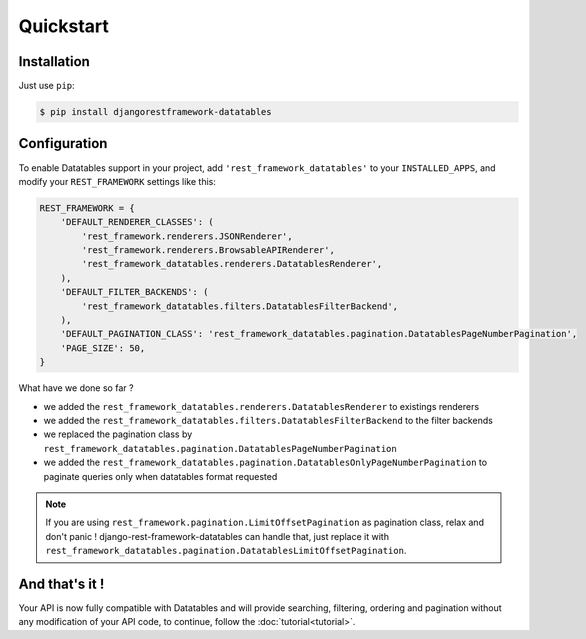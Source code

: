 Quickstart
==========

Installation
------------

Just use ``pip``:

.. code:: bash

    $ pip install djangorestframework-datatables

Configuration
-------------

To enable Datatables support in your project, add ``'rest_framework_datatables'`` to your ``INSTALLED_APPS``, and modify your ``REST_FRAMEWORK`` settings like this:

.. code:: python

    REST_FRAMEWORK = {
        'DEFAULT_RENDERER_CLASSES': (
            'rest_framework.renderers.JSONRenderer',
            'rest_framework.renderers.BrowsableAPIRenderer',
            'rest_framework_datatables.renderers.DatatablesRenderer',
        ),
        'DEFAULT_FILTER_BACKENDS': (
            'rest_framework_datatables.filters.DatatablesFilterBackend',
        ),
        'DEFAULT_PAGINATION_CLASS': 'rest_framework_datatables.pagination.DatatablesPageNumberPagination',
        'PAGE_SIZE': 50,
    }

What have we done so far ?

- we added the ``rest_framework_datatables.renderers.DatatablesRenderer`` to existings renderers
- we added the ``rest_framework_datatables.filters.DatatablesFilterBackend`` to the filter backends
- we replaced the pagination class by ``rest_framework_datatables.pagination.DatatablesPageNumberPagination``
- we added the ``rest_framework_datatables.pagination.DatatablesOnlyPageNumberPagination`` to paginate queries only when datatables format requested

.. note::

    If you are using ``rest_framework.pagination.LimitOffsetPagination`` as pagination class, relax and don't panic !
    django-rest-framework-datatables can handle that, just replace it with ``rest_framework_datatables.pagination.DatatablesLimitOffsetPagination``.

And that's it !
---------------

Your API is now fully compatible with Datatables and will provide searching, filtering, ordering and pagination without any modification of your API code, to continue, follow the :doc:`tutorial<tutorial>`.
